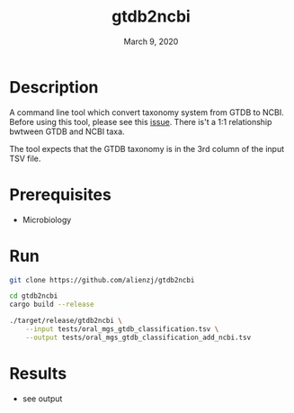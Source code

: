 #+TITLE:  gtdb2ncbi
#+DATE:    March 9, 2020
#+SINCE:   {replace with next tagged release version}
#+STARTUP: inlineimages nofold

* Table of Contents :TOC_3:noexport:
- [[#description][Description]]
- [[#prerequisites][Prerequisites]]
- [[#run][Run]]
- [[#results][Results]]

* Description
A command line tool which convert taxonomy system from GTDB to NCBI.
Before using this tool, please see this [[https://github.com/Ecogenomics/GTDBTk/issues/61][issue]]. There is't a 1:1 relationship
bwtween GTDB and NCBI taxa.

The tool expects that the GTDB taxonomy is in the 3rd column of the input TSV file.

* Prerequisites
- Microbiology

* Run
#+BEGIN_SRC bash
git clone https://github.com/alienzj/gtdb2ncbi

cd gtdb2ncbi
cargo build --release

./target/release/gtdb2ncbi \
    --input tests/oral_mgs_gtdb_classification.tsv \
    --output tests/oral_mgs_gtdb_classification_add_ncbi.tsv
#+END_SRC

* Results
- see output
[[file:tests/gtdb2ncbi_oral_mgs_4.png]]
